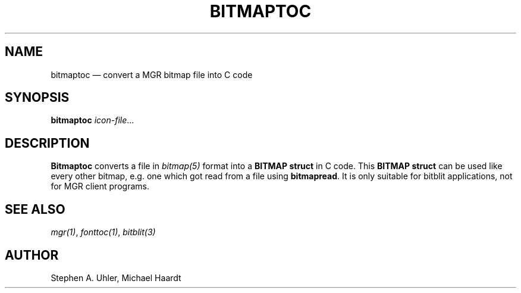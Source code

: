 .\"{{{}}}
.\"{{{  Title
.TH BITMAPTOC 1
.\"}}}
.\"{{{  Name
.SH NAME
bitmaptoc \(em convert a MGR bitmap file into C code
.\"}}}
.\"{{{  Synopsis
.SH SYNOPSIS
.B bitmaptoc 
.IR icon-file ...
.\"}}}
.\"{{{  Description
.SH DESCRIPTION
.B Bitmaptoc
converts a file in \fIbitmap(5)\fP format into a \fBBITMAP struct\fP in
C code.  This \fBBITMAP struct\fP can be used like every other bitmap,
e.g.\& one which got read from a file using \fBbitmapread\fP.  It is
only suitable for bitblit applications, not for MGR client programs.
.\"}}}
.\"{{{  See also
.SH "SEE ALSO"
\fImgr(1)\fP, \fIfonttoc(1)\fP, \fIbitblit(3)\fP
.\"}}}
.\"{{{  Author
.SH AUTHOR
Stephen A. Uhler, Michael Haardt
.\"}}}
